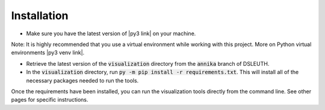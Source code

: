 Installation
============

- Make sure you have the latest version of |py3 link| on your machine.

Note: It is highly recommended that you use a virtual environment while working with this project.  More on Python virtual environments |py3 venv link|.

- Retrieve the latest version of the :code:`visualization` directory from the :code:`annika` branch of DSLEUTH.
- In the :code:`visualization` directory, run :code:`py -m pip install -r requirements.txt`.  This will install all of the necessary packages needed to run the tools.

Once the requirements have been installed, you can run the visualization tools directly from the command line.  See other pages for specific instructions.

.. |py3 venv link| raw:: html

	<a href="https://docs.python.org/3/library/venv.html" target="_blank">here</a>

.. |py3 link| raw:: html

	<a href="https://www.python.org/downloads/" target="_blank">Python 3</a>